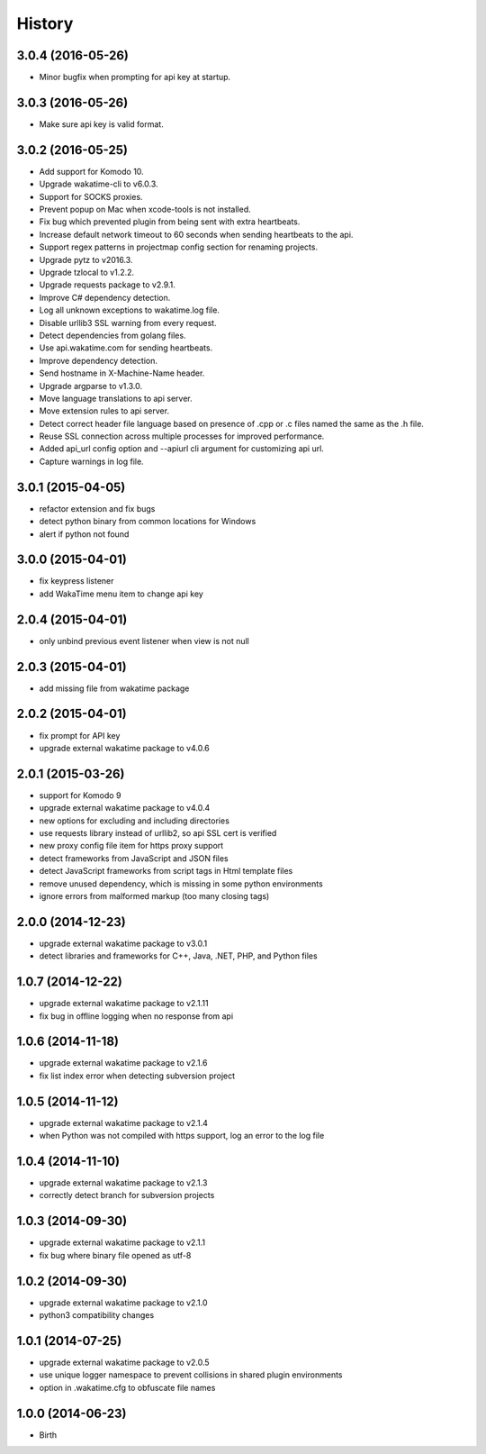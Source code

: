 
History
-------


3.0.4 (2016-05-26)
++++++++++++++++++

- Minor bugfix when prompting for api key at startup.


3.0.3 (2016-05-26)
++++++++++++++++++

- Make sure api key is valid format.


3.0.2 (2016-05-25)
++++++++++++++++++

- Add support for Komodo 10.
- Upgrade wakatime-cli to v6.0.3.
- Support for SOCKS proxies.
- Prevent popup on Mac when xcode-tools is not installed.
- Fix bug which prevented plugin from being sent with extra heartbeats.
- Increase default network timeout to 60 seconds when sending heartbeats to
  the api.
- Support regex patterns in projectmap config section for renaming projects.
- Upgrade pytz to v2016.3.
- Upgrade tzlocal to v1.2.2.
- Upgrade requests package to v2.9.1.
- Improve C# dependency detection.
- Log all unknown exceptions to wakatime.log file.
- Disable urllib3 SSL warning from every request.
- Detect dependencies from golang files.
- Use api.wakatime.com for sending heartbeats.
- Improve dependency detection.
- Send hostname in X-Machine-Name header.
- Upgrade argparse to v1.3.0.
- Move language translations to api server.
- Move extension rules to api server.
- Detect correct header file language based on presence of .cpp or .c files
  named the same as the .h file.
- Reuse SSL connection across multiple processes for improved performance.
- Added api_url config option and --apiurl cli argument for customizing api
  url.
- Capture warnings in log file.


3.0.1 (2015-04-05)
++++++++++++++++++

- refactor extension and fix bugs
- detect python binary from common locations for Windows
- alert if python not found


3.0.0 (2015-04-01)
++++++++++++++++++

- fix keypress listener
- add WakaTime menu item to change api key


2.0.4 (2015-04-01)
++++++++++++++++++

- only unbind previous event listener when view is not null


2.0.3 (2015-04-01)
++++++++++++++++++

- add missing file from wakatime package


2.0.2 (2015-04-01)
++++++++++++++++++

- fix prompt for API key
- upgrade external wakatime package to v4.0.6


2.0.1 (2015-03-26)
++++++++++++++++++

- support for Komodo 9
- upgrade external wakatime package to v4.0.4
- new options for excluding and including directories
- use requests library instead of urllib2, so api SSL cert is verified
- new proxy config file item for https proxy support
- detect frameworks from JavaScript and JSON files
- detect JavaScript frameworks from script tags in Html template files
- remove unused dependency, which is missing in some python environments
- ignore errors from malformed markup (too many closing tags)


2.0.0 (2014-12-23)
++++++++++++++++++

- upgrade external wakatime package to v3.0.1
- detect libraries and frameworks for C++, Java, .NET, PHP, and Python files


1.0.7 (2014-12-22)
++++++++++++++++++

- upgrade external wakatime package to v2.1.11
- fix bug in offline logging when no response from api


1.0.6 (2014-11-18)
++++++++++++++++++

- upgrade external wakatime package to v2.1.6
- fix list index error when detecting subversion project


1.0.5 (2014-11-12)
++++++++++++++++++

- upgrade external wakatime package to v2.1.4
- when Python was not compiled with https support, log an error to the log file


1.0.4 (2014-11-10)
++++++++++++++++++

- upgrade external wakatime package to v2.1.3
- correctly detect branch for subversion projects


1.0.3 (2014-09-30)
++++++++++++++++++

- upgrade external wakatime package to v2.1.1
- fix bug where binary file opened as utf-8


1.0.2 (2014-09-30)
++++++++++++++++++

- upgrade external wakatime package to v2.1.0
- python3 compatibility changes


1.0.1 (2014-07-25)
++++++++++++++++++

- upgrade external wakatime package to v2.0.5
- use unique logger namespace to prevent collisions in shared plugin environments
- option in .wakatime.cfg to obfuscate file names


1.0.0 (2014-06-23)
++++++++++++++++++

- Birth

